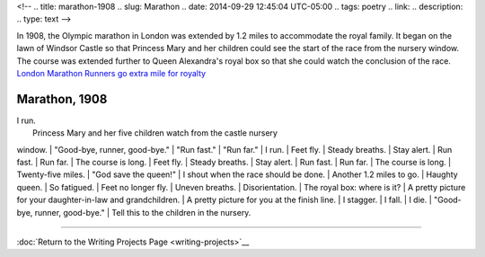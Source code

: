<!-- 
.. title: marathon-1908
.. slug: Marathon
.. date: 2014-09-29 12:45:04 UTC-05:00
.. tags: poetry
.. link: 
.. description: 
.. type: text
-->

In 1908, the Olympic marathon in London was extended by 1.2 miles to
accommodate the royal family. It began on the lawn of Windsor Castle so
that Princess Mary and her children could see the start of the race from
the nursery window. The course was extended further to Queen Alexandra's
royal box so that she could watch the conclusion of the race. `London
Marathon Runners go extra mile for
royalty <http://www.telegraph.co.uk/sport/othersports/athletics/3025647/London-Marathon-Runners-go-extra-mile-for-royalty.htm>`__

Marathon, 1908
-------------

| I run.
|  Princess Mary and her five children watch from the castle nursery
window.
|  "Good-bye, runner, good-bye."
|  "Run fast."
|  "Run far."
|  I run.
|  Feet fly.
|  Steady breaths.
|  Stay alert.
|  Run fast.
|  Run far.
|  The course is long.
|  Feet fly.
|  Steady breaths.
|  Stay alert.
|  Run fast.
|  Run far.
|  The course is long.
|  Twenty-five miles.
|  "God save the queen!"
|  I shout when the race should be done.
|  Another 1.2 miles to go.
|  Haughty queen.
|  So fatigued.
|  Feet no longer fly.
|  Uneven breaths.
|  Disorientation.
|  The royal box: where is it?
|  A pretty picture for your daughter-in-law and grandchildren.
|  A pretty picture for you at the finish line.
|  I stagger.
|  I fall.
|  I die.
|  "Good-bye, runner, good-bye."
|  Tell this to the children in the nursery.

--------------

:doc:`Return to the Writing Projects Page <writing-projects>`__
